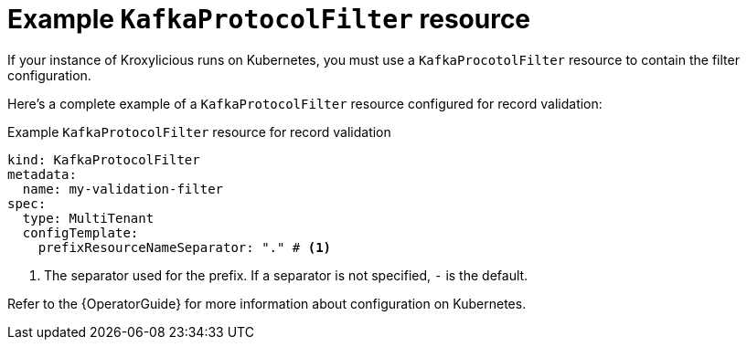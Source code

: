 // file included in the following:
//
// assembly-configuring-multi-tenancy-filter.adoc

[id='con-example-kafkaprotocolfilter-resource-{context}']
= Example `KafkaProtocolFilter` resource

If your instance of Kroxylicious runs on Kubernetes, you must use a `KafkaProcotolFilter` resource to contain the filter configuration.

Here's a complete example of a `KafkaProtocolFilter` resource configured for record validation:

.Example `KafkaProtocolFilter` resource for record validation
[source,yaml]
----
kind: KafkaProtocolFilter
metadata:
  name: my-validation-filter
spec:
  type: MultiTenant
  configTemplate:
    prefixResourceNameSeparator: "." # <1>
----
<1> The separator used for the prefix.
If a separator is not specified, `-` is the default.

Refer to the {OperatorGuide} for more information about configuration on Kubernetes.